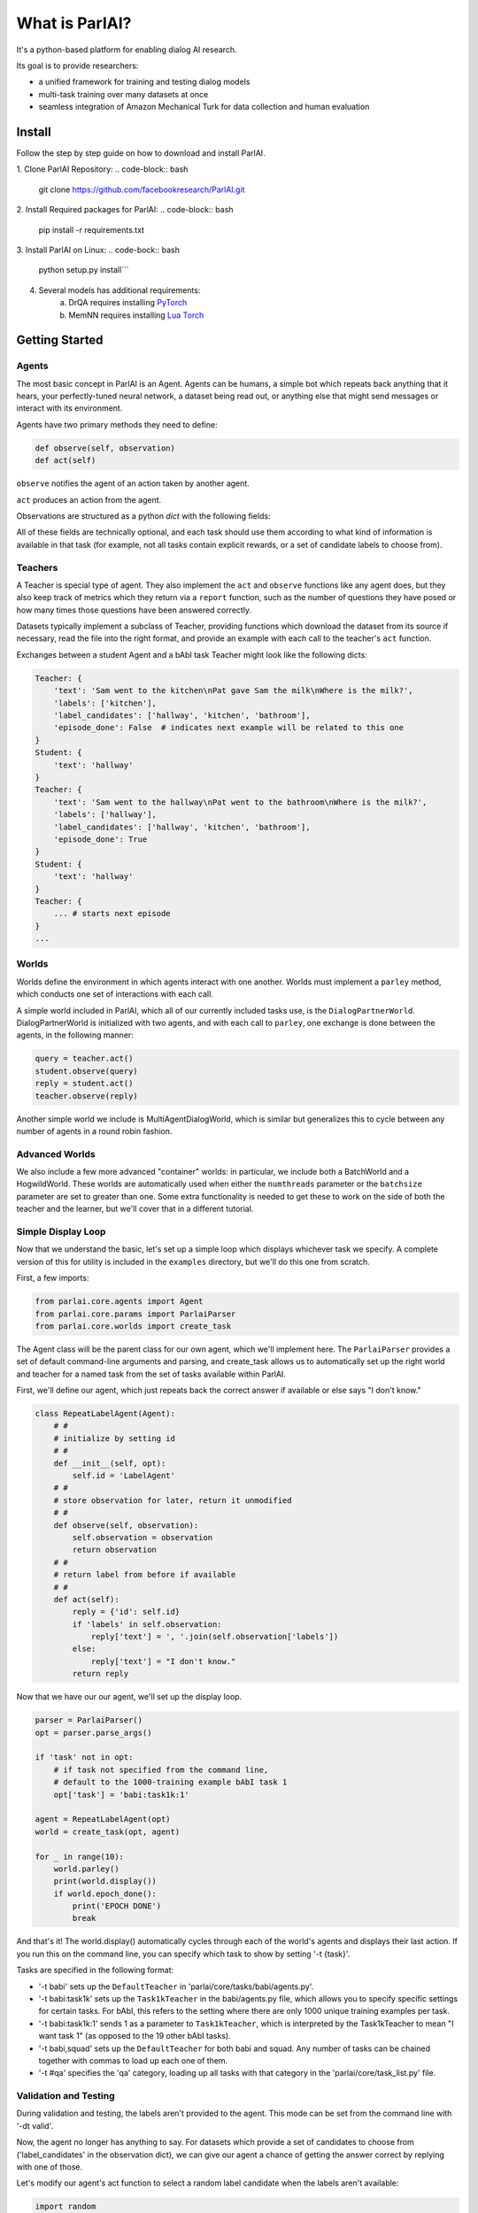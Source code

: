 ..
  Copyright (c) 2017-present, Facebook, Inc.
  All rights reserved.
  This source code is licensed under the BSD-style license found in the
  LICENSE file in the root directory of this source tree. An additional grant
  of patent rights can be found in the PATENTS file in the same directory.

What is ParlAI?
===============

It's a python-based platform for enabling dialog AI research.

Its goal is to provide researchers:

- a unified framework for training and testing dialog models
- multi-task training over many datasets at once
- seamless integration of Amazon Mechanical Turk for data collection and human evaluation

Install
-------
Follow the step by step guide on how to download and install ParlAI.

1. Clone ParlAI Repository:
.. code-block:: bash
	git clone https://github.com/facebookresearch/ParlAI.git
2. Install Required packages for ParlAI:
.. code-block:: bash 
	pip install -r requirements.txt
3. Install ParlAI on Linux:
.. code-bock:: bash 
	python setup.py install```
4. Several models has additional requirements:
	a. DrQA requires installing `PyTorch <http://pytorch.org/>`_
	b. MemNN requires installing `Lua Torch <http://torch.ch/docs/getting-started.html>`_

Getting Started
---------------

Agents
^^^^^^

The most basic concept in ParlAI is an Agent.
Agents can be humans, a simple bot which repeats back anything that it hears,
your perfectly-tuned neural network, a dataset being read out,
or anything else that might send messages or interact with its environment.

Agents have two primary methods they need to define:

.. code-block:: python

    def observe(self, observation)
    def act(self)


``observe`` notifies the agent of an action taken by another agent.

``act`` produces an action from the agent.

Observations are structured as a python `dict` with the following fields:


.. image:: _static/img/act-obs-dict.png
    :width: 60 %


All of these fields are technically optional, and each task should use them
according to what kind of information is available in that task (for example,
not all tasks contain explicit rewards, or a set of candidate labels to choose from).

Teachers
^^^^^^^^

A Teacher is special type of agent. They also implement the ``act`` and ``observe``
functions like any agent does, but they also keep track of metrics which they
return via a ``report`` function, such as the number of questions they have posed
or how many times those questions have been answered correctly.

Datasets typically implement a subclass of Teacher, providing functions which
download the dataset from its source if necessary, read the file into the
right format, and provide an example with each call to the teacher's ``act``
function.

Exchanges between a student Agent and a bAbI task Teacher might look like the following dicts:

.. code-block:: python

    Teacher: {
        'text': 'Sam went to the kitchen\nPat gave Sam the milk\nWhere is the milk?',
        'labels': ['kitchen'],
        'label_candidates': ['hallway', 'kitchen', 'bathroom'],
        'episode_done': False  # indicates next example will be related to this one
    }
    Student: {
        'text': 'hallway'
    }
    Teacher: {
        'text': 'Sam went to the hallway\nPat went to the bathroom\nWhere is the milk?',
        'labels': ['hallway'],
        'label_candidates': ['hallway', 'kitchen', 'bathroom'],
        'episode_done': True
    }
    Student: {
        'text': 'hallway'
    }
    Teacher: {
        ... # starts next episode
    }
    ...

Worlds
^^^^^^

Worlds define the environment in which agents interact with one another. Worlds
must implement a ``parley`` method, which conducts one set of interactions with
each call.

A simple world included in ParlAI, which all of our currently included tasks use,
is the ``DialogPartnerWorld``. DialogPartnerWorld is initialized with two agents,
and with each call to ``parley``, one exchange is done between the agents, in
the following manner:

.. code-block:: python

    query = teacher.act()
    student.observe(query)
    reply = student.act()
    teacher.observe(reply)

Another simple world we include is MultiAgentDialogWorld, which is similar
but generalizes this to cycle between any number of agents in a round robin
fashion.

Advanced Worlds
^^^^^^^^^^^^^^^

We also include a few more advanced "container" worlds: in particular, we include both a
BatchWorld and a HogwildWorld. These worlds are automatically used when either
the ``numthreads`` parameter or the ``batchsize`` parameter are set to greater
than one. Some extra functionality is needed to get these to work on the side
of both the teacher and the learner, but we'll cover that in a different
tutorial.

Simple Display Loop
^^^^^^^^^^^^^^^^^^^

Now that we understand the basic, let's set up a simple loop which displays
whichever task we specify. A complete version of this for utility is included
in the ``examples`` directory, but we'll do this one from scratch.

First, a few imports:

.. code-block:: python

    from parlai.core.agents import Agent
    from parlai.core.params import ParlaiParser
    from parlai.core.worlds import create_task

The Agent class will be the parent class for our own agent, which we'll implement here.
The ``ParlaiParser`` provides a set of default command-line arguments and
parsing, and create_task allows us to automatically set up the right world and
teacher for a named task from the set of tasks available within ParlAI.

First, we'll define our agent, which just repeats back the correct answer if
available or else says "I don't know."


.. code-block:: python

    class RepeatLabelAgent(Agent):
        # #
        # initialize by setting id
        # #
        def __init__(self, opt):
            self.id = 'LabelAgent'
        # #
        # store observation for later, return it unmodified
        # #
        def observe(self, observation):
            self.observation = observation
            return observation
        # #
        # return label from before if available
        # #
        def act(self):
            reply = {'id': self.id}
            if 'labels' in self.observation:
                reply['text'] = ', '.join(self.observation['labels'])
            else:
                reply['text'] = "I don't know."
            return reply


Now that we have our our agent, we'll set up the display loop.

.. code-block:: python

    parser = ParlaiParser()
    opt = parser.parse_args()

    if 'task' not in opt:
        # if task not specified from the command line,
        # default to the 1000-training example bAbI task 1
        opt['task'] = 'babi:task1k:1'

    agent = RepeatLabelAgent(opt)
    world = create_task(opt, agent)

    for _ in range(10):
        world.parley()
        print(world.display())
        if world.epoch_done():
            print('EPOCH DONE')
            break

And that's it! The world.display() automatically cycles through each of the
world's agents and displays their last action. If you run this on the command
line, you can specify which task to show by setting '-t {task}'.

Tasks are specified in the following format:

* '-t babi' sets up the ``DefaultTeacher`` in 'parlai/core/tasks/babi/agents.py'.

* '-t babi:task1k' sets up the ``Task1kTeacher`` in the babi/agents.py file, which allows
  you to specify specific settings for certain tasks. For bAbI, this refers to the setting
  where there are only 1000 unique training examples per task.

* '-t babi:task1k:1' sends 1 as a parameter to ``Task1kTeacher``, which is interpreted
  by the Task1kTeacher to mean "I want task 1" (as opposed to the 19 other bAbI tasks).

* '-t babi,squad' sets up the ``DefaultTeacher`` for both babi and squad. Any number
  of tasks can be chained together with commas to load up each one of them.

* '-t #qa' specifies the 'qa' category, loading up all tasks with that category
  in the 'parlai/core/task_list.py' file.


Validation and Testing
^^^^^^^^^^^^^^^^^^^^^^

During validation and testing, the labels aren't provided to the agent. This
mode can be set from the command line with '-dt valid'.

Now, the agent no longer has anything to say. For datasets which provide a set
of candidates to choose from ('label_candidates' in the observation dict), we
can give our agent a chance of getting the answer correct by replying with one
of those.

Let's modify our agent's act function to select a random label candidate when
the labels aren't available:

.. code-block:: python

    import random

    def act(self):
        reply = {'id': self.id}
        if 'labels' in self.observation:
            reply['text'] = ', '.join(self.observation['labels'])
        elif 'label_candidates' in self.observation:
            cands = self.observation['label_candidates']
            reply['text'] = random.choice(cands)
        else:
            reply['text'] = "I don't know."
        return reply


Of course, we can do much better than randomly guessing. In the next tutorial,
we'll set up a better agent which learns from the training data.
